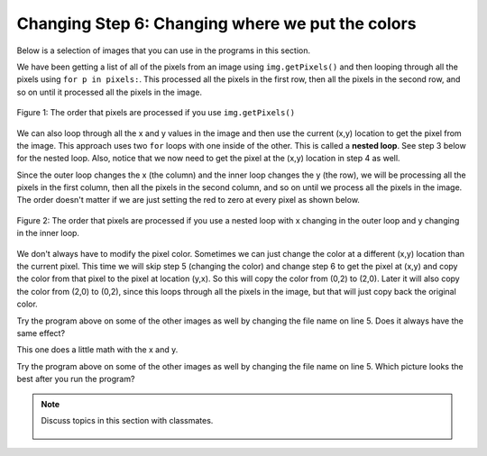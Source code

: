..  Copyright (C)  Mark Guzdial, Barbara Ericson, Briana Morrison
    Permission is granted to copy, distribute and/or modify this document
    under the terms of the GNU Free Documentation License, Version 1.3 or
    any later version published by the Free Software Foundation; with
    Invariant Sections being Forward, Prefaces, and Contributor List,
    no Front-Cover Texts, and no Back-Cover Texts.  A copy of the license
    is included in the section entitled "GNU Free Documentation License".
    
.. |audiobutton| image:: Figures/start-audio-tour.png
    :height: 20px
    :align: top
    :alt: audio tour button

.. 	qnum::
	:start: 1
	:prefix: csp-11-5-

Changing Step 6: Changing where we put the colors
===================================================

Below is a selection of images that you can use in the programs in this section.
	
.. raw:: html

   <table>
   <tr><td>beach.jpg</td><td>baby.jpg</td><td>vangogh.jpg</td><td>swan.jpg</td></tr>
   <tr><td><img src="../_static/beach.jpg" id="beach.jpg"></td><td><img src="../_static/baby.jpg" id="baby.jpg"></td><td><img src="../_static/vangogh.jpg" id="vangogh.jpg"></td><td><img src="../_static/swan.jpg" id="swan.jpg"></td></tr>
   </table>
   <table>
   <tr><td>puppy.jpg</td><td>kitten.jpg</td><td>girl.jpg</td><td>motorcycle.jpg</td></tr>
   <tr><td><img src="../_static/puppy.jpg" id="puppy.jpg"></td><td><img src="../_static/kitten.jpg" id="kitten.jpg"></td><td><img src="../_static/girl.jpg" id="girl.jpg"></td><td><img src="../_static/motorcycle.jpg" id="motorcycle.jpg"></td></tr>
   </table>
   <table>
   <tr><td>gal1.jpg</td><td>guy1.jpg</td><td>gal2.jpg</td></tr>
   <tr><td><img src="../_static/gal1.jpg" id="gal1.jpg"></td><td><img src="../_static/guy1.jpg" id="guy1.jpg"></td><td><img src="../_static/gal2.jpg" id="gal2.jpg"></td></tr>
   </table>
   
We have been getting a list of all of the pixels from an image using ``img.getPixels()`` and then looping through all the pixels using ``for p in pixels:``.  This processed all the pixels in the first row, then all the pixels in the second row, and so on until it processed all the pixels in the image.

.. figure:: Figures/rowOrder.png
    :align: center
    :figclass: align-center
    
    Figure 1: The order that pixels are processed if you use ``img.getPixels()``

We can also loop through all the x and y values in the image and then use the current (x,y) location to get the pixel from the image.  This approach uses two ``for`` loops with one inside of the other.  This is called a **nested loop**. See step 3 below for the nested loop.  Also, notice that we now need to get the pixel at the (x,y) location in step 4 as well. 

Since the outer loop changes the  x (the column) and the inner loop changes the y (the row), we will be processing all the pixels in the first column, then all the pixels in the second column, and so on until we process all the pixels in the image.  The order doesn't matter if we are just setting the red to zero at every pixel as shown below. 

.. figure:: Figures/colOrder.png
    :align: center
    :figclass: align-center
    
    Figure 2: The order that pixels are processed if you use a nested loop with x changing in the outer loop and y changing in the inner loop.

.. activecode:: Nested_Loop_Clear_Red
    :tour_1: "Important Lines Tour"; 2: nli1-line2; 5: nli1-line5; 8: nli1-line8; 9: nli1-line9; 12: nli1-line12; 15: nli1-line15; 18: nli1-line18; 21-22: nli1-line21-22; 
    :nocodelens:

    # STEP 1: USE THE IMAGE LIBRARY 
    from image import *
    
    # STEP 2: PICK THE IMAGE
    img = Image("vangogh.jpg")

    # STEP 3: LOOP THROUGH THE PIXELS
    for x in range(img.getWidth()):
    	for y in range(img.getHeight()):
        
            # STEP 4: GET THE DATA
            p = img.getPixel(x, y)
            
            # STEP 5: MODIFY THE COLOR
            p.setRed(0)
                        
            # STEP 6: MODIFY THE IMAGE
            img.updatePixel(p)
                    
    # STEP 7: SHOW THE RESULT
    win = ImageWin(img.getWidth(),img.getHeight())
    img.draw(win)

We don't always have to modify the pixel color.  Sometimes we can just change the color at a different (x,y) location than the current pixel. This time we will skip step 5 (changing the color) and change step 6 to get the pixel at (x,y) and copy the color from that pixel to the pixel at location (y,x).  So this will copy the color from (0,2) to (2,0).  Later it will also copy the color from (2,0) to (0,2), since this loops through all the pixels in the image, but that will just copy back the original color. 

.. activecode:: Image_Location_Change
    :tour_1: "Important Lines Tour"; 2: nli2-line2; 5: nli2-line5; 8-9: nli2-line8-9; 12: nli2-line12; 15: nli2-line15; 18-19: nli2-line18-19;
    :nocodelens:

    # STEP 1: USE THE IMAGE LIBRARY 
    from image import *
    
    # STEP 2: PICK THE IMAGE
    img = Image("vangogh.jpg")

    # STEP 3: LOOP THROUGH THE PIXELS
    last = min(img.getWidth(), img.getHeight())
    for x in range(last):
    	for y in range(last):
        
            # STEP 4: GET THE DATA
            p = img.getPixel(x, y)
            
            # STEP 6: MODIFY THE IMAGE
            img.setPixel(y, x, p)
                    
    # STEP 7: SHOW THE RESULT
    win = ImageWin(img.getWidth(),img.getHeight())
    img.draw(win)
    
Try the program above on some of the other images as well by changing the file name on line 5. Does it always have the same effect?

.. mchoice:: 11_5_1_Image_YX_Q1
   :answer_a: We rotated the image 90 degrees to the left and flipped it over.
   :answer_b: We mirrored the image around a diagonal line from the top left to the bottom right.
   :answer_c: We flipped the image horizontally.
   :answer_d: No change.
   :correct: b
   :feedback_a: This would be true if we created a new image and set the values in the new image from the old pixel values.
   :feedback_b: This is true since we copy the pixel colors from the current image to the new location.
   :feedback_c: The pixels would be copied to the same row.
   :feedback_d: Compare this image to the original vangogh.jpg image.
   
   What happened when we copied the pixel color from (x,y) to (y,x)?

This one does a little math with the x and y.

.. activecode:: 11_5_2_Image_Flip_Both
    :tour_1: "Important Lines Tour"; 8-9: nli3-line8-9; 12: nli3-line12; 15: nli3-line15;
    :nocodelens:

    # STEP 1: USE THE IMAGE LIBRARY 
    from image import *
    
    # STEP 2: PICK THE IMAGE
    img = Image("vangogh.jpg")

    # STEP 3: SELECT THE DATA
    for x in range(img.getWidth()):
    	for y in range(img.getHeight()):
    	
    	    # STEP 4: GET THE DATA
            p = img.getPixel(x, y)
            
            # STEP 6: CHANGE THE IMAGE
            img.setPixel(img.getWidth() - 1 - x, 
                         img.getHeight() - 1 - y, 
                         p)
            
    # STEP 7: SHOW THE RESULT
    win = ImageWin(img.getWidth(),img.getHeight())
    img.draw(win)
    
Try the program above on some of the other images as well by changing the file name on line 5.   Which picture looks the best after you run the program?

.. note::

    Discuss topics in this section with classmates. 

      .. disqus::
          :shortname: studentcsp
          :identifier: studentcsp_11_5
